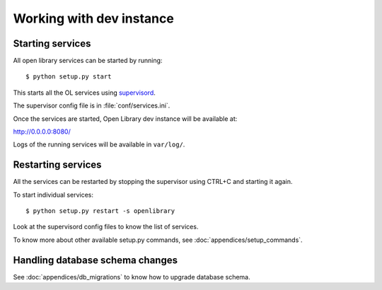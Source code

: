 Working with dev instance
=========================

Starting services
-----------------

All open library services can be started by running::

    $ python setup.py start

This starts all the OL services using `supervisord <http://supervisord.org/>`_.

The supervisor config file is in :file:`conf/services.ini`.

Once the services are started, Open Library dev instance will be available at:

http://0.0.0.0:8080/

Logs of the running services will be available in ``var/log/``.

Restarting services
-------------------

All the services can be restarted by stopping the supervisor using CTRL+C and starting it again.

To start individual services::

    $ python setup.py restart -s openlibrary

Look at the supervisord config files to know the list of services.

To know more about other available setup.py commands, see :doc:`appendices/setup_commands`.

Handling database schema changes
--------------------------------

See :doc:`appendices/db_migrations` to know how to upgrade database schema. 
